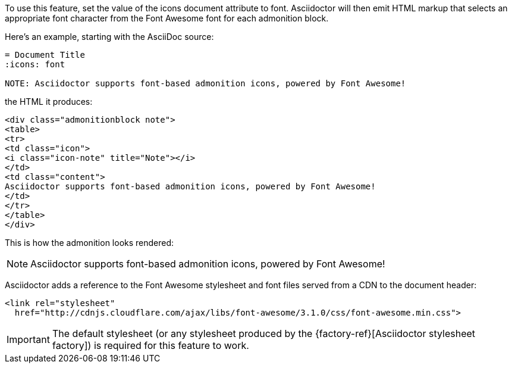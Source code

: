 ////
Included in:

- user-manual: Icons: Admonition icons
////

To use this feature, set the value of the +icons+ document attribute to +font+.
Asciidoctor will then emit HTML markup that selects an appropriate font character from the Font Awesome font for each admonition block.

Here's an example, starting with the AsciiDoc source:

[source]
----
= Document Title
:icons: font

NOTE: Asciidoctor supports font-based admonition icons, powered by Font Awesome!
----

the HTML it produces:

[source,html]
----
<div class="admonitionblock note">
<table>
<tr>
<td class="icon">
<i class="icon-note" title="Note"></i>
</td>
<td class="content">
Asciidoctor supports font-based admonition icons, powered by Font Awesome!
</td>
</tr>
</table>
</div>
----

This is how the admonition looks rendered:

NOTE: Asciidoctor supports font-based admonition icons, powered by Font Awesome!

Asciidoctor adds a reference to the Font Awesome stylesheet and font files served from a CDN to the document header:

[source,html]
----
<link rel="stylesheet"
  href="http://cdnjs.cloudflare.com/ajax/libs/font-awesome/3.1.0/css/font-awesome.min.css">
----

IMPORTANT: The default stylesheet (or any stylesheet produced by the {factory-ref}[Asciidoctor stylesheet factory]) is required for this feature to work.

